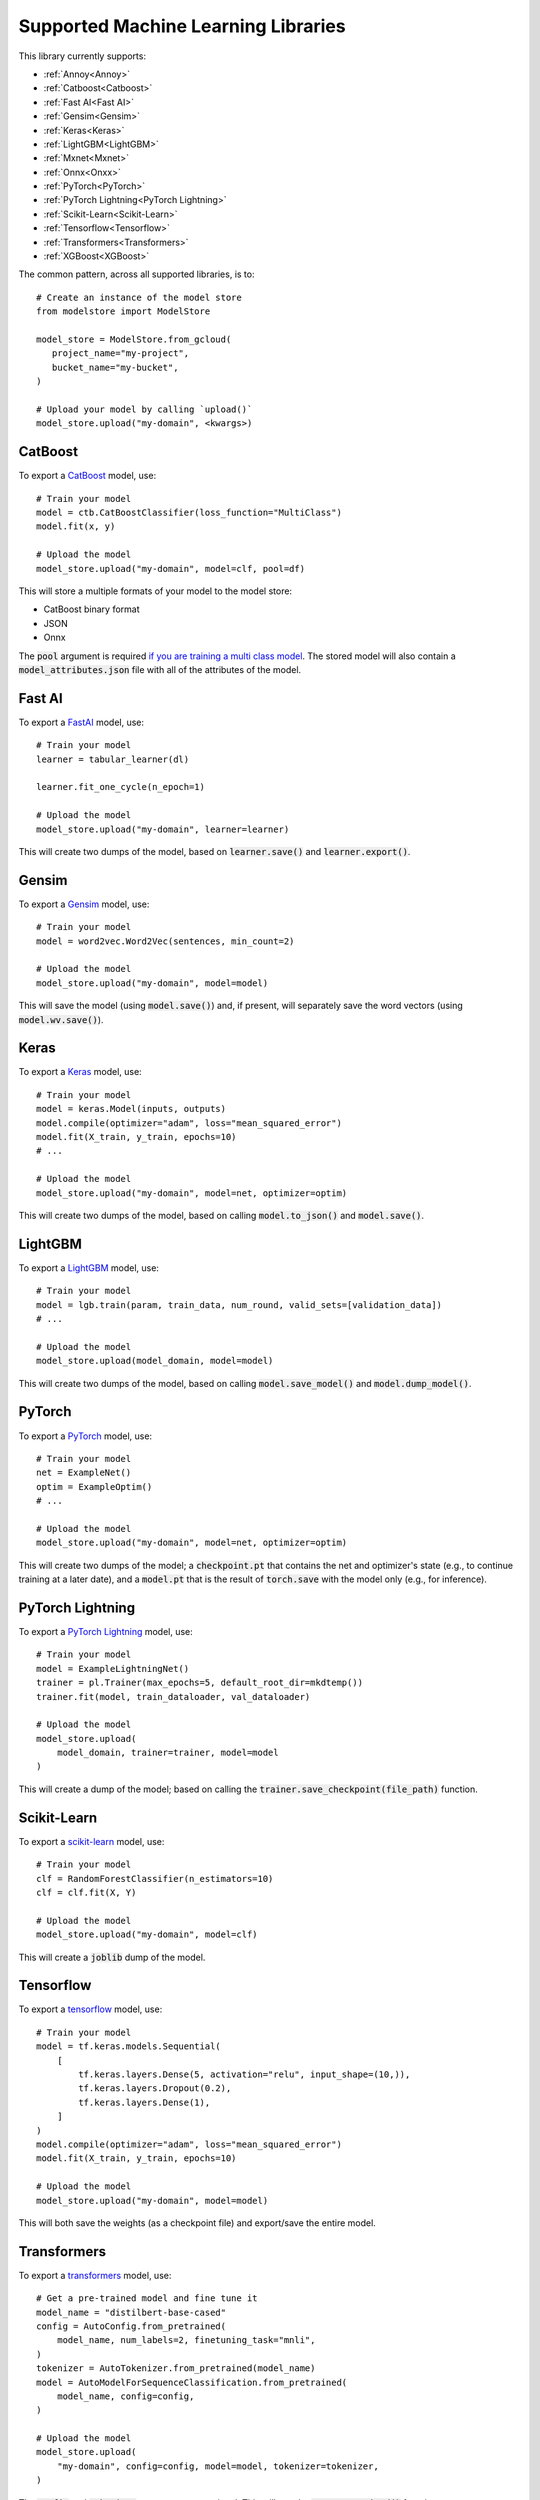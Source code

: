 Supported Machine Learning Libraries
=======================================

This library currently supports:

- :ref:`Annoy<Annoy>`
- :ref:`Catboost<Catboost>`
- :ref:`Fast AI<Fast AI>`
- :ref:`Gensim<Gensim>`
- :ref:`Keras<Keras>`
- :ref:`LightGBM<LightGBM>`
- :ref:`Mxnet<Mxnet>`
- :ref:`Onnx<Onxx>`
- :ref:`PyTorch<PyTorch>`
- :ref:`PyTorch Lightning<PyTorch Lightning>`
- :ref:`Scikit-Learn<Scikit-Learn>`
- :ref:`Tensorflow<Tensorflow>`
- :ref:`Transformers<Transformers>`
- :ref:`XGBoost<XGBoost>`

The common pattern, across all supported libraries, is to::


   # Create an instance of the model store
   from modelstore import ModelStore

   model_store = ModelStore.from_gcloud(
      project_name="my-project",
      bucket_name="my-bucket",
   )

   # Upload your model by calling `upload()`
   model_store.upload("my-domain", <kwargs>)

CatBoost
--------

To export a `CatBoost <https://catboost.ai/>`_ model, use::

    # Train your model
    model = ctb.CatBoostClassifier(loss_function="MultiClass")
    model.fit(x, y)

    # Upload the model
    model_store.upload("my-domain", model=clf, pool=df)

This will store a multiple formats of your model to the model store:

* CatBoost binary format
* JSON
* Onnx 

The :code:`pool` argument is required `if you are training a multi class model <https://catboost.ai/docs/concepts/python-reference_catboost_save_model.html>`_. The stored model will also contain a :code:`model_attributes.json` file with all of the attributes of the model.

Fast AI
-------

To export a `FastAI <https://github.com/fastai/fastai/>`_ model, use::

    # Train your model
    learner = tabular_learner(dl)

    learner.fit_one_cycle(n_epoch=1)

    # Upload the model
    model_store.upload("my-domain", learner=learner)

This will create two dumps of the model, based on :code:`learner.save()` and :code:`learner.export()`.

Gensim
------

To export a `Gensim <https://radimrehurek.com/gensim/>`_ model, use::

    # Train your model
    model = word2vec.Word2Vec(sentences, min_count=2)

    # Upload the model
    model_store.upload("my-domain", model=model)

This will save the model (using :code:`model.save()`) and, if present, will separately save the word vectors (using :code:`model.wv.save()`).

Keras
-----

To export a `Keras <https://keras.io/>`_ model, use::

    # Train your model
    model = keras.Model(inputs, outputs)
    model.compile(optimizer="adam", loss="mean_squared_error")
    model.fit(X_train, y_train, epochs=10)
    # ...

    # Upload the model
    model_store.upload("my-domain", model=net, optimizer=optim)

This will create two dumps of the model, based on calling :code:`model.to_json()` and :code:`model.save()`. 

LightGBM
--------

To export a `LightGBM <https://lightgbm.readthedocs.io>`_ model, use::

    # Train your model
    model = lgb.train(param, train_data, num_round, valid_sets=[validation_data])
    # ...

    # Upload the model
    model_store.upload(model_domain, model=model)

This will create two dumps of the model, based on calling :code:`model.save_model()` and :code:`model.dump_model()`. 

PyTorch
-------

To export a `PyTorch <https://pytorch.org/>`_ model, use::

    # Train your model
    net = ExampleNet()
    optim = ExampleOptim()
    # ...

    # Upload the model
    model_store.upload("my-domain", model=net, optimizer=optim)

This will create two dumps of the model; a :code:`checkpoint.pt` that contains the net and optimizer's state (e.g., to continue training at a later date), and a :code:`model.pt` that is the result of :code:`torch.save` with the model only (e.g., for inference). 

PyTorch Lightning
-----------------

To export a `PyTorch Lightning <https://www.pytorchlightning.ai/>`_ model, use::

    # Train your model
    model = ExampleLightningNet()
    trainer = pl.Trainer(max_epochs=5, default_root_dir=mkdtemp())
    trainer.fit(model, train_dataloader, val_dataloader)

    # Upload the model
    model_store.upload(
        model_domain, trainer=trainer, model=model
    )

This will create a dump of the model; based on calling the :code:`trainer.save_checkpoint(file_path)` function. 

Scikit-Learn
------------

To export a `scikit-learn <https://scikit-learn.org>`_ model, use::

    # Train your model
    clf = RandomForestClassifier(n_estimators=10)
    clf = clf.fit(X, Y)

    # Upload the model
    model_store.upload("my-domain", model=clf)

This will create a :code:`joblib` dump of the model.

Tensorflow
------------

To export a `tensorflow <https://www.tensorflow.org/>`_ model, use::

    # Train your model
    model = tf.keras.models.Sequential(
        [
            tf.keras.layers.Dense(5, activation="relu", input_shape=(10,)),
            tf.keras.layers.Dropout(0.2),
            tf.keras.layers.Dense(1),
        ]
    )
    model.compile(optimizer="adam", loss="mean_squared_error")
    model.fit(X_train, y_train, epochs=10)

    # Upload the model
    model_store.upload("my-domain", model=model)

This will both save the weights (as a checkpoint file) and export/save the entire model.

Transformers
------------

To export a `transformers <https://github.com/huggingface/transformers>`_ model, use::

    # Get a pre-trained model and fine tune it
    model_name = "distilbert-base-cased"
    config = AutoConfig.from_pretrained(
        model_name, num_labels=2, finetuning_task="mnli",
    )
    tokenizer = AutoTokenizer.from_pretrained(model_name)
    model = AutoModelForSequenceClassification.from_pretrained(
        model_name, config=config,
    )

    # Upload the model
    model_store.upload(
        "my-domain", config=config, model=model, tokenizer=tokenizer,
    )

The :code:`config` and :code:`tokenizer` parameters are optional. This will use the :code:`save_pretrained()` function to save your model.

XGBoost
-------

To export an `XGBoost <https://xgboost.readthedocs.io>`_ model, use::

    # Train your model
    bst = xgb.train(param, dtrain, num_round)

    # Upload the model
    model_store.upload("my-domain", model=bst)

This will add two dumps of the model into the archive; a model dump (in
an interchangeable format, for loading again later), and a model save (in JSON format, which, to date, is experimental).

